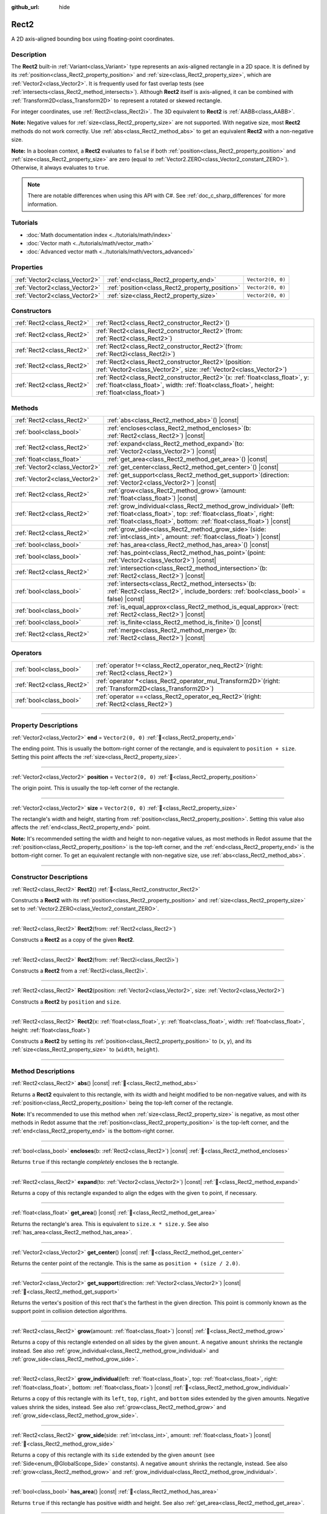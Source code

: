 :github_url: hide

.. DO NOT EDIT THIS FILE!!!
.. Generated automatically from Redot engine sources.
.. Generator: https://github.com/Redot-Engine/redot-engine/tree/master/doc/tools/make_rst.py.
.. XML source: https://github.com/Redot-Engine/redot-engine/tree/master/doc/classes/Rect2.xml.

.. _class_Rect2:

Rect2
=====

A 2D axis-aligned bounding box using floating-point coordinates.

.. rst-class:: classref-introduction-group

Description
-----------

The **Rect2** built-in :ref:`Variant<class_Variant>` type represents an axis-aligned rectangle in a 2D space. It is defined by its :ref:`position<class_Rect2_property_position>` and :ref:`size<class_Rect2_property_size>`, which are :ref:`Vector2<class_Vector2>`. It is frequently used for fast overlap tests (see :ref:`intersects<class_Rect2_method_intersects>`). Although **Rect2** itself is axis-aligned, it can be combined with :ref:`Transform2D<class_Transform2D>` to represent a rotated or skewed rectangle.

For integer coordinates, use :ref:`Rect2i<class_Rect2i>`. The 3D equivalent to **Rect2** is :ref:`AABB<class_AABB>`.

\ **Note:** Negative values for :ref:`size<class_Rect2_property_size>` are not supported. With negative size, most **Rect2** methods do not work correctly. Use :ref:`abs<class_Rect2_method_abs>` to get an equivalent **Rect2** with a non-negative size.

\ **Note:** In a boolean context, a **Rect2** evaluates to ``false`` if both :ref:`position<class_Rect2_property_position>` and :ref:`size<class_Rect2_property_size>` are zero (equal to :ref:`Vector2.ZERO<class_Vector2_constant_ZERO>`). Otherwise, it always evaluates to ``true``.

.. note::

	There are notable differences when using this API with C#. See :ref:`doc_c_sharp_differences` for more information.

.. rst-class:: classref-introduction-group

Tutorials
---------

- :doc:`Math documentation index <../tutorials/math/index>`

- :doc:`Vector math <../tutorials/math/vector_math>`

- :doc:`Advanced vector math <../tutorials/math/vectors_advanced>`

.. rst-class:: classref-reftable-group

Properties
----------

.. table::
   :widths: auto

   +-------------------------------+------------------------------------------------+-------------------+
   | :ref:`Vector2<class_Vector2>` | :ref:`end<class_Rect2_property_end>`           | ``Vector2(0, 0)`` |
   +-------------------------------+------------------------------------------------+-------------------+
   | :ref:`Vector2<class_Vector2>` | :ref:`position<class_Rect2_property_position>` | ``Vector2(0, 0)`` |
   +-------------------------------+------------------------------------------------+-------------------+
   | :ref:`Vector2<class_Vector2>` | :ref:`size<class_Rect2_property_size>`         | ``Vector2(0, 0)`` |
   +-------------------------------+------------------------------------------------+-------------------+

.. rst-class:: classref-reftable-group

Constructors
------------

.. table::
   :widths: auto

   +---------------------------+----------------------------------------------------------------------------------------------------------------------------------------------------------------------------------------+
   | :ref:`Rect2<class_Rect2>` | :ref:`Rect2<class_Rect2_constructor_Rect2>`\ (\ )                                                                                                                                      |
   +---------------------------+----------------------------------------------------------------------------------------------------------------------------------------------------------------------------------------+
   | :ref:`Rect2<class_Rect2>` | :ref:`Rect2<class_Rect2_constructor_Rect2>`\ (\ from\: :ref:`Rect2<class_Rect2>`\ )                                                                                                    |
   +---------------------------+----------------------------------------------------------------------------------------------------------------------------------------------------------------------------------------+
   | :ref:`Rect2<class_Rect2>` | :ref:`Rect2<class_Rect2_constructor_Rect2>`\ (\ from\: :ref:`Rect2i<class_Rect2i>`\ )                                                                                                  |
   +---------------------------+----------------------------------------------------------------------------------------------------------------------------------------------------------------------------------------+
   | :ref:`Rect2<class_Rect2>` | :ref:`Rect2<class_Rect2_constructor_Rect2>`\ (\ position\: :ref:`Vector2<class_Vector2>`, size\: :ref:`Vector2<class_Vector2>`\ )                                                      |
   +---------------------------+----------------------------------------------------------------------------------------------------------------------------------------------------------------------------------------+
   | :ref:`Rect2<class_Rect2>` | :ref:`Rect2<class_Rect2_constructor_Rect2>`\ (\ x\: :ref:`float<class_float>`, y\: :ref:`float<class_float>`, width\: :ref:`float<class_float>`, height\: :ref:`float<class_float>`\ ) |
   +---------------------------+----------------------------------------------------------------------------------------------------------------------------------------------------------------------------------------+

.. rst-class:: classref-reftable-group

Methods
-------

.. table::
   :widths: auto

   +-------------------------------+--------------------------------------------------------------------------------------------------------------------------------------------------------------------------------------------------------------------+
   | :ref:`Rect2<class_Rect2>`     | :ref:`abs<class_Rect2_method_abs>`\ (\ ) |const|                                                                                                                                                                   |
   +-------------------------------+--------------------------------------------------------------------------------------------------------------------------------------------------------------------------------------------------------------------+
   | :ref:`bool<class_bool>`       | :ref:`encloses<class_Rect2_method_encloses>`\ (\ b\: :ref:`Rect2<class_Rect2>`\ ) |const|                                                                                                                          |
   +-------------------------------+--------------------------------------------------------------------------------------------------------------------------------------------------------------------------------------------------------------------+
   | :ref:`Rect2<class_Rect2>`     | :ref:`expand<class_Rect2_method_expand>`\ (\ to\: :ref:`Vector2<class_Vector2>`\ ) |const|                                                                                                                         |
   +-------------------------------+--------------------------------------------------------------------------------------------------------------------------------------------------------------------------------------------------------------------+
   | :ref:`float<class_float>`     | :ref:`get_area<class_Rect2_method_get_area>`\ (\ ) |const|                                                                                                                                                         |
   +-------------------------------+--------------------------------------------------------------------------------------------------------------------------------------------------------------------------------------------------------------------+
   | :ref:`Vector2<class_Vector2>` | :ref:`get_center<class_Rect2_method_get_center>`\ (\ ) |const|                                                                                                                                                     |
   +-------------------------------+--------------------------------------------------------------------------------------------------------------------------------------------------------------------------------------------------------------------+
   | :ref:`Vector2<class_Vector2>` | :ref:`get_support<class_Rect2_method_get_support>`\ (\ direction\: :ref:`Vector2<class_Vector2>`\ ) |const|                                                                                                        |
   +-------------------------------+--------------------------------------------------------------------------------------------------------------------------------------------------------------------------------------------------------------------+
   | :ref:`Rect2<class_Rect2>`     | :ref:`grow<class_Rect2_method_grow>`\ (\ amount\: :ref:`float<class_float>`\ ) |const|                                                                                                                             |
   +-------------------------------+--------------------------------------------------------------------------------------------------------------------------------------------------------------------------------------------------------------------+
   | :ref:`Rect2<class_Rect2>`     | :ref:`grow_individual<class_Rect2_method_grow_individual>`\ (\ left\: :ref:`float<class_float>`, top\: :ref:`float<class_float>`, right\: :ref:`float<class_float>`, bottom\: :ref:`float<class_float>`\ ) |const| |
   +-------------------------------+--------------------------------------------------------------------------------------------------------------------------------------------------------------------------------------------------------------------+
   | :ref:`Rect2<class_Rect2>`     | :ref:`grow_side<class_Rect2_method_grow_side>`\ (\ side\: :ref:`int<class_int>`, amount\: :ref:`float<class_float>`\ ) |const|                                                                                     |
   +-------------------------------+--------------------------------------------------------------------------------------------------------------------------------------------------------------------------------------------------------------------+
   | :ref:`bool<class_bool>`       | :ref:`has_area<class_Rect2_method_has_area>`\ (\ ) |const|                                                                                                                                                         |
   +-------------------------------+--------------------------------------------------------------------------------------------------------------------------------------------------------------------------------------------------------------------+
   | :ref:`bool<class_bool>`       | :ref:`has_point<class_Rect2_method_has_point>`\ (\ point\: :ref:`Vector2<class_Vector2>`\ ) |const|                                                                                                                |
   +-------------------------------+--------------------------------------------------------------------------------------------------------------------------------------------------------------------------------------------------------------------+
   | :ref:`Rect2<class_Rect2>`     | :ref:`intersection<class_Rect2_method_intersection>`\ (\ b\: :ref:`Rect2<class_Rect2>`\ ) |const|                                                                                                                  |
   +-------------------------------+--------------------------------------------------------------------------------------------------------------------------------------------------------------------------------------------------------------------+
   | :ref:`bool<class_bool>`       | :ref:`intersects<class_Rect2_method_intersects>`\ (\ b\: :ref:`Rect2<class_Rect2>`, include_borders\: :ref:`bool<class_bool>` = false\ ) |const|                                                                   |
   +-------------------------------+--------------------------------------------------------------------------------------------------------------------------------------------------------------------------------------------------------------------+
   | :ref:`bool<class_bool>`       | :ref:`is_equal_approx<class_Rect2_method_is_equal_approx>`\ (\ rect\: :ref:`Rect2<class_Rect2>`\ ) |const|                                                                                                         |
   +-------------------------------+--------------------------------------------------------------------------------------------------------------------------------------------------------------------------------------------------------------------+
   | :ref:`bool<class_bool>`       | :ref:`is_finite<class_Rect2_method_is_finite>`\ (\ ) |const|                                                                                                                                                       |
   +-------------------------------+--------------------------------------------------------------------------------------------------------------------------------------------------------------------------------------------------------------------+
   | :ref:`Rect2<class_Rect2>`     | :ref:`merge<class_Rect2_method_merge>`\ (\ b\: :ref:`Rect2<class_Rect2>`\ ) |const|                                                                                                                                |
   +-------------------------------+--------------------------------------------------------------------------------------------------------------------------------------------------------------------------------------------------------------------+

.. rst-class:: classref-reftable-group

Operators
---------

.. table::
   :widths: auto

   +---------------------------+--------------------------------------------------------------------------------------------------------------+
   | :ref:`bool<class_bool>`   | :ref:`operator !=<class_Rect2_operator_neq_Rect2>`\ (\ right\: :ref:`Rect2<class_Rect2>`\ )                  |
   +---------------------------+--------------------------------------------------------------------------------------------------------------+
   | :ref:`Rect2<class_Rect2>` | :ref:`operator *<class_Rect2_operator_mul_Transform2D>`\ (\ right\: :ref:`Transform2D<class_Transform2D>`\ ) |
   +---------------------------+--------------------------------------------------------------------------------------------------------------+
   | :ref:`bool<class_bool>`   | :ref:`operator ==<class_Rect2_operator_eq_Rect2>`\ (\ right\: :ref:`Rect2<class_Rect2>`\ )                   |
   +---------------------------+--------------------------------------------------------------------------------------------------------------+

.. rst-class:: classref-section-separator

----

.. rst-class:: classref-descriptions-group

Property Descriptions
---------------------

.. _class_Rect2_property_end:

.. rst-class:: classref-property

:ref:`Vector2<class_Vector2>` **end** = ``Vector2(0, 0)`` :ref:`🔗<class_Rect2_property_end>`

The ending point. This is usually the bottom-right corner of the rectangle, and is equivalent to ``position + size``. Setting this point affects the :ref:`size<class_Rect2_property_size>`.

.. rst-class:: classref-item-separator

----

.. _class_Rect2_property_position:

.. rst-class:: classref-property

:ref:`Vector2<class_Vector2>` **position** = ``Vector2(0, 0)`` :ref:`🔗<class_Rect2_property_position>`

The origin point. This is usually the top-left corner of the rectangle.

.. rst-class:: classref-item-separator

----

.. _class_Rect2_property_size:

.. rst-class:: classref-property

:ref:`Vector2<class_Vector2>` **size** = ``Vector2(0, 0)`` :ref:`🔗<class_Rect2_property_size>`

The rectangle's width and height, starting from :ref:`position<class_Rect2_property_position>`. Setting this value also affects the :ref:`end<class_Rect2_property_end>` point.

\ **Note:** It's recommended setting the width and height to non-negative values, as most methods in Redot assume that the :ref:`position<class_Rect2_property_position>` is the top-left corner, and the :ref:`end<class_Rect2_property_end>` is the bottom-right corner. To get an equivalent rectangle with non-negative size, use :ref:`abs<class_Rect2_method_abs>`.

.. rst-class:: classref-section-separator

----

.. rst-class:: classref-descriptions-group

Constructor Descriptions
------------------------

.. _class_Rect2_constructor_Rect2:

.. rst-class:: classref-constructor

:ref:`Rect2<class_Rect2>` **Rect2**\ (\ ) :ref:`🔗<class_Rect2_constructor_Rect2>`

Constructs a **Rect2** with its :ref:`position<class_Rect2_property_position>` and :ref:`size<class_Rect2_property_size>` set to :ref:`Vector2.ZERO<class_Vector2_constant_ZERO>`.

.. rst-class:: classref-item-separator

----

.. rst-class:: classref-constructor

:ref:`Rect2<class_Rect2>` **Rect2**\ (\ from\: :ref:`Rect2<class_Rect2>`\ )

Constructs a **Rect2** as a copy of the given **Rect2**.

.. rst-class:: classref-item-separator

----

.. rst-class:: classref-constructor

:ref:`Rect2<class_Rect2>` **Rect2**\ (\ from\: :ref:`Rect2i<class_Rect2i>`\ )

Constructs a **Rect2** from a :ref:`Rect2i<class_Rect2i>`.

.. rst-class:: classref-item-separator

----

.. rst-class:: classref-constructor

:ref:`Rect2<class_Rect2>` **Rect2**\ (\ position\: :ref:`Vector2<class_Vector2>`, size\: :ref:`Vector2<class_Vector2>`\ )

Constructs a **Rect2** by ``position`` and ``size``.

.. rst-class:: classref-item-separator

----

.. rst-class:: classref-constructor

:ref:`Rect2<class_Rect2>` **Rect2**\ (\ x\: :ref:`float<class_float>`, y\: :ref:`float<class_float>`, width\: :ref:`float<class_float>`, height\: :ref:`float<class_float>`\ )

Constructs a **Rect2** by setting its :ref:`position<class_Rect2_property_position>` to (``x``, ``y``), and its :ref:`size<class_Rect2_property_size>` to (``width``, ``height``).

.. rst-class:: classref-section-separator

----

.. rst-class:: classref-descriptions-group

Method Descriptions
-------------------

.. _class_Rect2_method_abs:

.. rst-class:: classref-method

:ref:`Rect2<class_Rect2>` **abs**\ (\ ) |const| :ref:`🔗<class_Rect2_method_abs>`

Returns a **Rect2** equivalent to this rectangle, with its width and height modified to be non-negative values, and with its :ref:`position<class_Rect2_property_position>` being the top-left corner of the rectangle.


.. tabs::

 .. code-tab:: gdscript

    var rect = Rect2(25, 25, -100, -50)
    var absolute = rect.abs() # absolute is Rect2(-75, -25, 100, 50)

 .. code-tab:: csharp

    var rect = new Rect2(25, 25, -100, -50);
    var absolute = rect.Abs(); // absolute is Rect2(-75, -25, 100, 50)



\ **Note:** It's recommended to use this method when :ref:`size<class_Rect2_property_size>` is negative, as most other methods in Redot assume that the :ref:`position<class_Rect2_property_position>` is the top-left corner, and the :ref:`end<class_Rect2_property_end>` is the bottom-right corner.

.. rst-class:: classref-item-separator

----

.. _class_Rect2_method_encloses:

.. rst-class:: classref-method

:ref:`bool<class_bool>` **encloses**\ (\ b\: :ref:`Rect2<class_Rect2>`\ ) |const| :ref:`🔗<class_Rect2_method_encloses>`

Returns ``true`` if this rectangle *completely* encloses the ``b`` rectangle.

.. rst-class:: classref-item-separator

----

.. _class_Rect2_method_expand:

.. rst-class:: classref-method

:ref:`Rect2<class_Rect2>` **expand**\ (\ to\: :ref:`Vector2<class_Vector2>`\ ) |const| :ref:`🔗<class_Rect2_method_expand>`

Returns a copy of this rectangle expanded to align the edges with the given ``to`` point, if necessary.


.. tabs::

 .. code-tab:: gdscript

    var rect = Rect2(0, 0, 5, 2)
    
    rect = rect.expand(Vector2(10, 0)) # rect is Rect2(0, 0, 10, 2)
    rect = rect.expand(Vector2(-5, 5)) # rect is Rect2(-5, 0, 15, 5)

 .. code-tab:: csharp

    var rect = new Rect2(0, 0, 5, 2);
    
    rect = rect.Expand(new Vector2(10, 0)); // rect is Rect2(0, 0, 10, 2)
    rect = rect.Expand(new Vector2(-5, 5)); // rect is Rect2(-5, 0, 15, 5)



.. rst-class:: classref-item-separator

----

.. _class_Rect2_method_get_area:

.. rst-class:: classref-method

:ref:`float<class_float>` **get_area**\ (\ ) |const| :ref:`🔗<class_Rect2_method_get_area>`

Returns the rectangle's area. This is equivalent to ``size.x * size.y``. See also :ref:`has_area<class_Rect2_method_has_area>`.

.. rst-class:: classref-item-separator

----

.. _class_Rect2_method_get_center:

.. rst-class:: classref-method

:ref:`Vector2<class_Vector2>` **get_center**\ (\ ) |const| :ref:`🔗<class_Rect2_method_get_center>`

Returns the center point of the rectangle. This is the same as ``position + (size / 2.0)``.

.. rst-class:: classref-item-separator

----

.. _class_Rect2_method_get_support:

.. rst-class:: classref-method

:ref:`Vector2<class_Vector2>` **get_support**\ (\ direction\: :ref:`Vector2<class_Vector2>`\ ) |const| :ref:`🔗<class_Rect2_method_get_support>`

Returns the vertex's position of this rect that's the farthest in the given direction. This point is commonly known as the support point in collision detection algorithms.

.. rst-class:: classref-item-separator

----

.. _class_Rect2_method_grow:

.. rst-class:: classref-method

:ref:`Rect2<class_Rect2>` **grow**\ (\ amount\: :ref:`float<class_float>`\ ) |const| :ref:`🔗<class_Rect2_method_grow>`

Returns a copy of this rectangle extended on all sides by the given ``amount``. A negative ``amount`` shrinks the rectangle instead. See also :ref:`grow_individual<class_Rect2_method_grow_individual>` and :ref:`grow_side<class_Rect2_method_grow_side>`.


.. tabs::

 .. code-tab:: gdscript

    var a = Rect2(4, 4, 8, 8).grow(4) # a is Rect2(0, 0, 16, 16)
    var b = Rect2(0, 0, 8, 4).grow(2) # b is Rect2(-2, -2, 12, 8)

 .. code-tab:: csharp

    var a = new Rect2(4, 4, 8, 8).Grow(4); // a is Rect2(0, 0, 16, 16)
    var b = new Rect2(0, 0, 8, 4).Grow(2); // b is Rect2(-2, -2, 12, 8)



.. rst-class:: classref-item-separator

----

.. _class_Rect2_method_grow_individual:

.. rst-class:: classref-method

:ref:`Rect2<class_Rect2>` **grow_individual**\ (\ left\: :ref:`float<class_float>`, top\: :ref:`float<class_float>`, right\: :ref:`float<class_float>`, bottom\: :ref:`float<class_float>`\ ) |const| :ref:`🔗<class_Rect2_method_grow_individual>`

Returns a copy of this rectangle with its ``left``, ``top``, ``right``, and ``bottom`` sides extended by the given amounts. Negative values shrink the sides, instead. See also :ref:`grow<class_Rect2_method_grow>` and :ref:`grow_side<class_Rect2_method_grow_side>`.

.. rst-class:: classref-item-separator

----

.. _class_Rect2_method_grow_side:

.. rst-class:: classref-method

:ref:`Rect2<class_Rect2>` **grow_side**\ (\ side\: :ref:`int<class_int>`, amount\: :ref:`float<class_float>`\ ) |const| :ref:`🔗<class_Rect2_method_grow_side>`

Returns a copy of this rectangle with its ``side`` extended by the given ``amount`` (see :ref:`Side<enum_@GlobalScope_Side>` constants). A negative ``amount`` shrinks the rectangle, instead. See also :ref:`grow<class_Rect2_method_grow>` and :ref:`grow_individual<class_Rect2_method_grow_individual>`.

.. rst-class:: classref-item-separator

----

.. _class_Rect2_method_has_area:

.. rst-class:: classref-method

:ref:`bool<class_bool>` **has_area**\ (\ ) |const| :ref:`🔗<class_Rect2_method_has_area>`

Returns ``true`` if this rectangle has positive width and height. See also :ref:`get_area<class_Rect2_method_get_area>`.

.. rst-class:: classref-item-separator

----

.. _class_Rect2_method_has_point:

.. rst-class:: classref-method

:ref:`bool<class_bool>` **has_point**\ (\ point\: :ref:`Vector2<class_Vector2>`\ ) |const| :ref:`🔗<class_Rect2_method_has_point>`

Returns ``true`` if the rectangle contains the given ``point``. By convention, points on the right and bottom edges are **not** included.

\ **Note:** This method is not reliable for **Rect2** with a *negative* :ref:`size<class_Rect2_property_size>`. Use :ref:`abs<class_Rect2_method_abs>` first to get a valid rectangle.

.. rst-class:: classref-item-separator

----

.. _class_Rect2_method_intersection:

.. rst-class:: classref-method

:ref:`Rect2<class_Rect2>` **intersection**\ (\ b\: :ref:`Rect2<class_Rect2>`\ ) |const| :ref:`🔗<class_Rect2_method_intersection>`

Returns the intersection between this rectangle and ``b``. If the rectangles do not intersect, returns an empty **Rect2**.


.. tabs::

 .. code-tab:: gdscript

    var rect1 = Rect2(0, 0, 5, 10)
    var rect2 = Rect2(2, 0, 8, 4)
    
    var a = rect1.intersection(rect2) # a is Rect2(2, 0, 3, 4)

 .. code-tab:: csharp

    var rect1 = new Rect2(0, 0, 5, 10);
    var rect2 = new Rect2(2, 0, 8, 4);
    
    var a = rect1.Intersection(rect2); // a is Rect2(2, 0, 3, 4)



\ **Note:** If you only need to know whether two rectangles are overlapping, use :ref:`intersects<class_Rect2_method_intersects>`, instead.

.. rst-class:: classref-item-separator

----

.. _class_Rect2_method_intersects:

.. rst-class:: classref-method

:ref:`bool<class_bool>` **intersects**\ (\ b\: :ref:`Rect2<class_Rect2>`, include_borders\: :ref:`bool<class_bool>` = false\ ) |const| :ref:`🔗<class_Rect2_method_intersects>`

Returns ``true`` if this rectangle overlaps with the ``b`` rectangle. The edges of both rectangles are excluded, unless ``include_borders`` is ``true``.

.. rst-class:: classref-item-separator

----

.. _class_Rect2_method_is_equal_approx:

.. rst-class:: classref-method

:ref:`bool<class_bool>` **is_equal_approx**\ (\ rect\: :ref:`Rect2<class_Rect2>`\ ) |const| :ref:`🔗<class_Rect2_method_is_equal_approx>`

Returns ``true`` if this rectangle and ``rect`` are approximately equal, by calling :ref:`Vector2.is_equal_approx<class_Vector2_method_is_equal_approx>` on the :ref:`position<class_Rect2_property_position>` and the :ref:`size<class_Rect2_property_size>`.

.. rst-class:: classref-item-separator

----

.. _class_Rect2_method_is_finite:

.. rst-class:: classref-method

:ref:`bool<class_bool>` **is_finite**\ (\ ) |const| :ref:`🔗<class_Rect2_method_is_finite>`

Returns ``true`` if this rectangle's values are finite, by calling :ref:`Vector2.is_finite<class_Vector2_method_is_finite>` on the :ref:`position<class_Rect2_property_position>` and the :ref:`size<class_Rect2_property_size>`.

.. rst-class:: classref-item-separator

----

.. _class_Rect2_method_merge:

.. rst-class:: classref-method

:ref:`Rect2<class_Rect2>` **merge**\ (\ b\: :ref:`Rect2<class_Rect2>`\ ) |const| :ref:`🔗<class_Rect2_method_merge>`

Returns a **Rect2** that encloses both this rectangle and ``b`` around the edges. See also :ref:`encloses<class_Rect2_method_encloses>`.

.. rst-class:: classref-section-separator

----

.. rst-class:: classref-descriptions-group

Operator Descriptions
---------------------

.. _class_Rect2_operator_neq_Rect2:

.. rst-class:: classref-operator

:ref:`bool<class_bool>` **operator !=**\ (\ right\: :ref:`Rect2<class_Rect2>`\ ) :ref:`🔗<class_Rect2_operator_neq_Rect2>`

Returns ``true`` if the :ref:`position<class_Rect2_property_position>` or :ref:`size<class_Rect2_property_size>` of both rectangles are not equal.

\ **Note:** Due to floating-point precision errors, consider using :ref:`is_equal_approx<class_Rect2_method_is_equal_approx>` instead, which is more reliable.

.. rst-class:: classref-item-separator

----

.. _class_Rect2_operator_mul_Transform2D:

.. rst-class:: classref-operator

:ref:`Rect2<class_Rect2>` **operator ***\ (\ right\: :ref:`Transform2D<class_Transform2D>`\ ) :ref:`🔗<class_Rect2_operator_mul_Transform2D>`

Inversely transforms (multiplies) the **Rect2** by the given :ref:`Transform2D<class_Transform2D>` transformation matrix, under the assumption that the transformation basis is orthonormal (i.e. rotation/reflection is fine, scaling/skew is not).

\ ``rect * transform`` is equivalent to ``transform.inverse() * rect``. See :ref:`Transform2D.inverse<class_Transform2D_method_inverse>`.

For transforming by inverse of an affine transformation (e.g. with scaling) ``transform.affine_inverse() * rect`` can be used instead. See :ref:`Transform2D.affine_inverse<class_Transform2D_method_affine_inverse>`.

.. rst-class:: classref-item-separator

----

.. _class_Rect2_operator_eq_Rect2:

.. rst-class:: classref-operator

:ref:`bool<class_bool>` **operator ==**\ (\ right\: :ref:`Rect2<class_Rect2>`\ ) :ref:`🔗<class_Rect2_operator_eq_Rect2>`

Returns ``true`` if both :ref:`position<class_Rect2_property_position>` and :ref:`size<class_Rect2_property_size>` of the rectangles are exactly equal, respectively.

\ **Note:** Due to floating-point precision errors, consider using :ref:`is_equal_approx<class_Rect2_method_is_equal_approx>` instead, which is more reliable.

.. |virtual| replace:: :abbr:`virtual (This method should typically be overridden by the user to have any effect.)`
.. |const| replace:: :abbr:`const (This method has no side effects. It doesn't modify any of the instance's member variables.)`
.. |vararg| replace:: :abbr:`vararg (This method accepts any number of arguments after the ones described here.)`
.. |constructor| replace:: :abbr:`constructor (This method is used to construct a type.)`
.. |static| replace:: :abbr:`static (This method doesn't need an instance to be called, so it can be called directly using the class name.)`
.. |operator| replace:: :abbr:`operator (This method describes a valid operator to use with this type as left-hand operand.)`
.. |bitfield| replace:: :abbr:`BitField (This value is an integer composed as a bitmask of the following flags.)`
.. |void| replace:: :abbr:`void (No return value.)`
